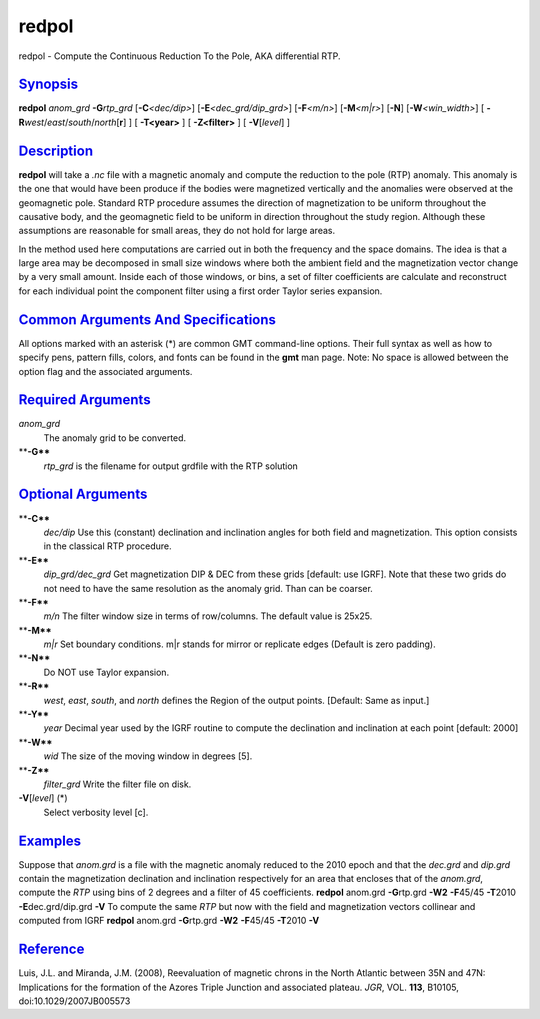 ******
redpol
******

redpol - Compute the Continuous Reduction To the Pole, AKA differential
RTP.

`Synopsis <#toc1>`_
-------------------

**redpol** *anom\_grd* **-G**\ *rtp\_grd* [**-C**\ *<dec/dip>*]
[**-E**\ *<dec\_grd/dip\_grd>*] [**-F**\ *<m/n>*] [**-M**\ *<m\|r>*]
[**-N**\ ] [**-W**\ *<win\_width>*] [
**-R**\ *west*/*east*/*south*/*north*\ [**r**\ ] ] [ **-T<year>** ] [
**-Z<filter>** ] [ **-V**\ [*level*\ ] ]

`Description <#toc2>`_
----------------------

**redpol** will take a *.nc* file with a magnetic anomaly and compute
the reduction to the pole (RTP) anomaly. This anomaly is the one that
would have been produce if the bodies were magnetized vertically and the
anomalies were observed at the geomagnetic pole. Standard RTP procedure
assumes the direction of magnetization to be uniform throughout the
causative body, and the geomagnetic field to be uniform in direction
throughout the study region. Although these assumptions are reasonable
for small areas, they do not hold for large areas.

In the method used here computations are carried out in both the
frequency and the space domains. The idea is that a large area may be
decomposed in small size windows where both the ambient field and the
magnetization vector change by a very small amount. Inside each of those
windows, or bins, a set of filter coefficients are calculate and
reconstruct for each individual point the component filter using a first
order Taylor series expansion.

`Common Arguments And Specifications <#toc3>`_
----------------------------------------------

All options marked with an asterisk (\*) are common GMT command-line
options. Their full syntax as well as how to specify pens, pattern
fills, colors, and fonts can be found in the **gmt** man page. Note: No
space is allowed between the option flag and the associated arguments.

`Required Arguments <#toc4>`_
-----------------------------

*anom\_grd*
    The anomaly grid to be converted.
****-G****
    *rtp\_grd* is the filename for output grdfile with the RTP solution

`Optional Arguments <#toc5>`_
-----------------------------

****-C****
    *dec/dip* Use this (constant) declination and inclination angles for
    both field and magnetization. This option consists in the classical
    RTP procedure.
****-E****
    *dip\_grd/dec\_grd* Get magnetization DIP & DEC from these grids
    [default: use IGRF]. Note that these two grids do not need to have
    the same resolution as the anomaly grid. Than can be coarser.
****-F****
    *m/n* The filter window size in terms of row/columns. The default
    value is 25x25.
****-M****
    *m\|r* Set boundary conditions. m\|r stands for mirror or replicate
    edges (Default is zero padding).
****-N****
    Do NOT use Taylor expansion.
****-R****
    *west*, *east*, *south*, and *north* defines the Region of the
    output points. [Default: Same as input.]
****-Y****
    *year* Decimal year used by the IGRF routine to compute the
    declination and inclination at each point [default: 2000]
****-W****
    *wid* The size of the moving window in degrees [5].
****-Z****
    *filter\_grd* Write the filter file on disk.
**-V**\ [*level*\ ] (\*)
    Select verbosity level [c].

`Examples <#toc6>`_
-------------------

Suppose that *anom.grd* is a file with the magnetic anomaly reduced to
the 2010 epoch and that the *dec.grd* and *dip.grd* contain the
magnetization declination and inclination respectively for an area that
encloses that of the *anom.grd*, compute the *RTP* using bins of 2
degrees and a filter of 45 coefficients. **redpol** anom.grd
**-G**\ rtp.grd **-W2** **-F**\ 45/45 **-T**\ 2010
**-E**\ dec.grd/dip.grd **-V** To compute the same *RTP* but now with
the field and magnetization vectors collinear and computed from IGRF
**redpol** anom.grd **-G**\ rtp.grd **-W2** **-F**\ 45/45 **-T**\ 2010
**-V**

`Reference <#toc7>`_
--------------------

Luis, J.L. and Miranda, J.M. (2008), Reevaluation of magnetic chrons in
the North Atlantic between 35N and 47N: Implications for the formation
of the Azores Triple Junction and associated plateau. *JGR*, VOL.
**113**, B10105, doi:10.1029/2007JB005573
